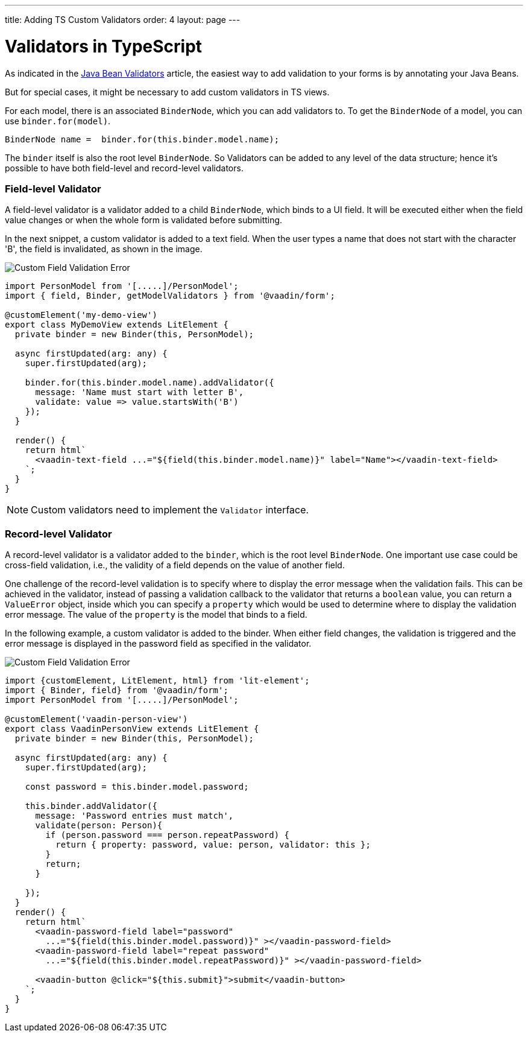 ---
title: Adding TS Custom Validators
order: 4
layout: page
---

= Validators in TypeScript

As indicated in the <<tutorial-validation-java#,Java Bean Validators>> article, the easiest way to add validation to your forms is by annotating your Java Beans.

But for special cases, it might be necessary to add custom validators in TS views.

For each model, there is an associated `BinderNode`, which you can add validators to. To get the `BinderNode` of a model, you can use `binder.for(model)`.
[source, typescript]
----
BinderNode name =  binder.for(this.binder.model.name);
----

The `binder` itself is also the root level `BinderNode`. So Validators can be added to any level of the data structure; hence it's possible to have both field-level and 
record-level validators.

=== Field-level Validator

A field-level validator is a validator added to a child `BinderNode`, which binds to a UI field. It will be executed either when the field value changes or when the whole form is validated before submitting.

In the next snippet, a custom validator is added to a text field.
When the user types a name that does not start with the character 'B', the field is invalidated, as shown in the image.

image:images/custom-validation-errors-1.gif[Custom Field Validation Error]

[source, typescript]
----
import PersonModel from '[.....]/PersonModel';
import { field, Binder, getModelValidators } from '@vaadin/form';

@customElement('my-demo-view')
export class MyDemoView extends LitElement {
  private binder = new Binder(this, PersonModel);

  async firstUpdated(arg: any) {
    super.firstUpdated(arg);

    binder.for(this.binder.model.name).addValidator({
      message: 'Name must start with letter B',
      validate: value => value.startsWith('B')
    });
  }

  render() {
    return html`
      <vaadin-text-field ...="${field(this.binder.model.name)}" label="Name"></vaadin-text-field>
    `;
  }
}
----

[NOTE]
Custom validators need to implement the `Validator` interface.

=== Record-level Validator

A record-level validator is a validator added to the `binder`, which is the root level `BinderNode`. 
One important use case could be cross-field validation, i.e., the validity of a field depends on the value of another field.

One challenge of the record-level validation is to specify where to display the error message when the validation fails.
This can be achieved in the validator, instead of passing a validation callback to the validator that returns a 
`boolean` value, you can return a `ValueError` object, inside which you can specify a `property` which would be used to determine where
to display the validation error message. The value of the `property` is the model that binds to a field.


In the following example, a custom validator is added to the binder. When either field changes, the validation is triggered and the
error message is displayed in the password field as specified in the validator.

image:images/custom-validation-errors-2.gif[Custom Field Validation Error]

[source, typescript]
----
import {customElement, LitElement, html} from 'lit-element';
import { Binder, field} from '@vaadin/form';
import PersonModel from '[.....]/PersonModel';

@customElement('vaadin-person-view')
export class VaadinPersonView extends LitElement {
  private binder = new Binder(this, PersonModel);

  async firstUpdated(arg: any) {
    super.firstUpdated(arg);

    const password = this.binder.model.password;

    this.binder.addValidator({
      message: 'Password entries must match',
      validate(person: Person){
        if (person.password === person.repeatPassword) {
          return { property: password, value: person, validator: this };
        }
        return;
      }

    });
  }
  render() {
    return html`
      <vaadin-password-field label="password"
        ...="${field(this.binder.model.password)}" ></vaadin-password-field>
      <vaadin-password-field label="repeat password"
        ...="${field(this.binder.model.repeatPassword)}" ></vaadin-password-field>

      <vaadin-button @click="${this.submit}">submit</vaadin-button>      
    `;
  }
}

----



